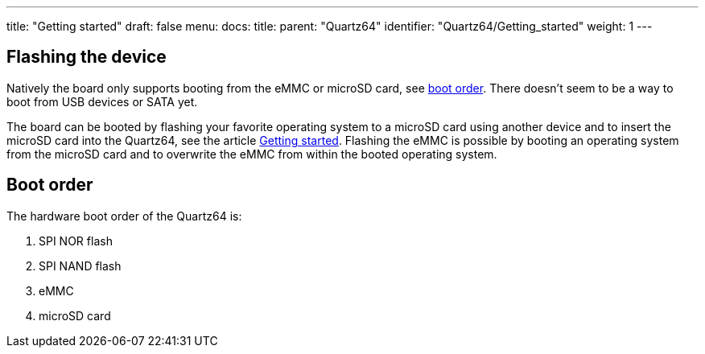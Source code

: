 ---
title: "Getting started"
draft: false
menu:
  docs:
    title:
    parent: "Quartz64"
    identifier: "Quartz64/Getting_started"
    weight: 1
---

== Flashing the device

Natively the board only supports booting from the eMMC or microSD card, see link:#Boot_order[boot order]. There doesn't seem to be a way to boot from USB devices or SATA yet.

The board can be booted by flashing your favorite operating system to a microSD card using another device and to insert the microSD card into the Quartz64, see the article link:/documentation/General/Getting_started[Getting started]. Flashing the eMMC is possible by booting an operating system from the microSD card and to overwrite the eMMC from within the booted operating system.

== Boot order

The hardware boot order of the Quartz64 is:

. SPI NOR flash
. SPI NAND flash
. eMMC
. microSD card


